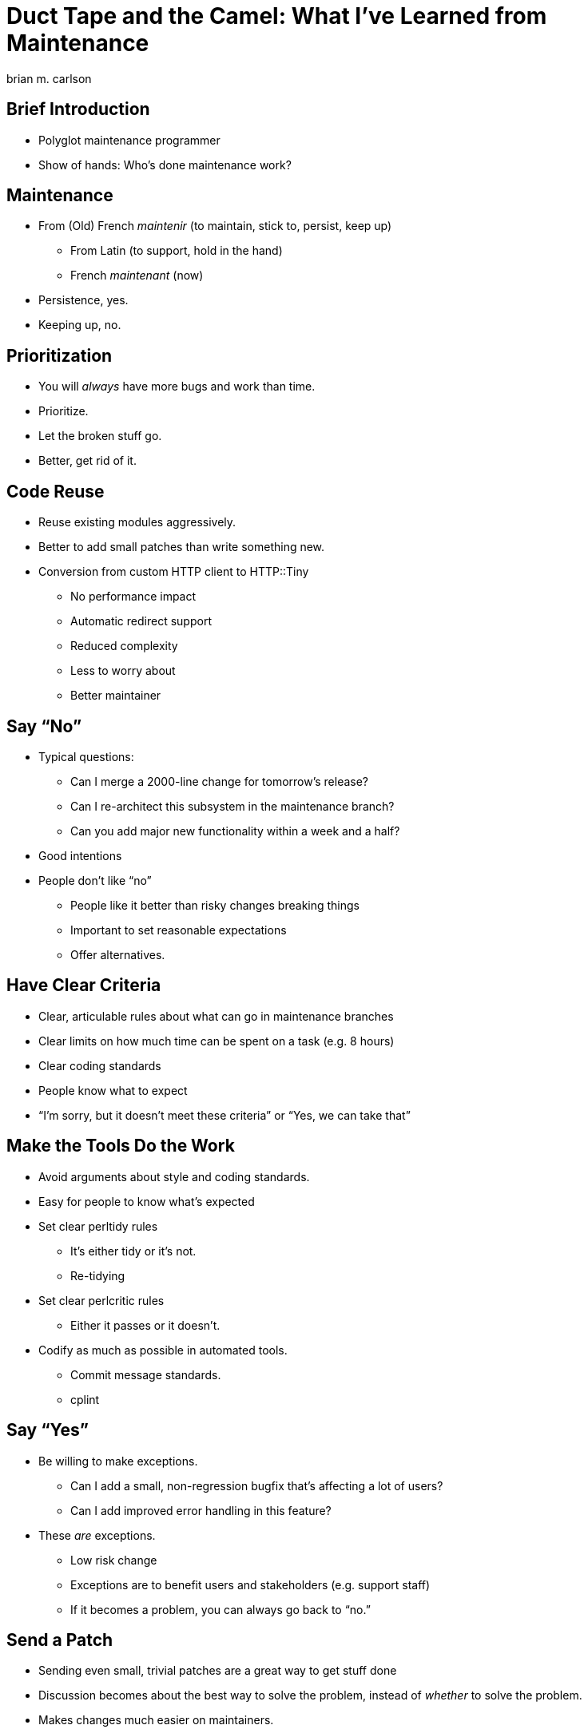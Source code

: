 = Duct Tape and the Camel: What I've Learned from Maintenance
brian m. carlson

== Brief Introduction
[%build]

// About me
//   Git (Kerberos), Asciidoctor
//   Perl codebase at cPanel (maintenance and releases)
//   One-shot maintenance

* Polyglot maintenance programmer
* Show of hands: Who's done maintenance work?

// Can be defined as you please

== Maintenance
[%build]

* From (Old) French _maintenir_ (to maintain, stick to, persist, keep up)
** From Latin (to support, hold in the hand)
** French _maintenant_ (now)
* Persistence, yes.
* Keeping up, no.

== Prioritization
[%build]

* You will _always_ have more bugs and work than time.
* Prioritize.
* Let the broken stuff go.
* Better, get rid of it.

== Code Reuse
[%build]

// Make it someone else's problem.

* Reuse existing modules aggressively.
* Better to add small patches than write something new.
* Conversion from custom HTTP client to HTTP::Tiny
** No performance impact
** Automatic redirect support
** Reduced complexity
** Less to worry about
** Better maintainer

// Conversion had one bug.

== Say “No”
[%build]

* Typical questions:
** Can I merge a 2000-line change for tomorrow's release?
** Can I re-architect this subsystem in the maintenance branch?
** Can you add major new functionality within a week and a half?
* Good intentions
* People don't like “no”
** People like it better than risky changes breaking things
** Important to set reasonable expectations
** Offer alternatives.

// Not saying “no” to lord power over people, but because the alternative is
// madness.

== Have Clear Criteria
[%build]

* Clear, articulable rules about what can go in maintenance branches
* Clear limits on how much time can be spent on a task (e.g. 8 hours)
* Clear coding standards
* People know what to expect
* “I'm sorry, but it doesn't meet these criteria” or “Yes, we can take that”

== Make the Tools Do the Work
[%build]

* Avoid arguments about style and coding standards.
* Easy for people to know what's expected
* Set clear perltidy rules
** It's either tidy or it's not.
** Re-tidying
* Set clear perlcritic rules
** Either it passes or it doesn't.
* Codify as much as possible in automated tools.
** Commit message standards.
** cplint

// Next person to touch rule.

== Say “Yes”
[%build]

* Be willing to make exceptions.
** Can I add a small, non-regression bugfix that's affecting a lot of users?
** Can I add improved error handling in this feature?
* These _are_ exceptions.
** Low risk change
** Exceptions are to benefit users and stakeholders (e.g. support staff)
** If it becomes a problem, you can always go back to “no.”

== Send a Patch
[%build]

* Sending even small, trivial patches are a great way to get stuff done
* Discussion becomes about the best way to solve the problem, instead of
	_whether_ to solve the problem.
* Makes changes much easier on maintainers.
* Only one bad reaction, ever.

// e.g. zsh, Debian, twofish

== If You Break It, Fix It
[%build]

* You're going to break things.
** Everyone makes mistakes.
** Own up, and fix it right away.
* People care that it's been fixed (and quickly), not who broke it.

// Elevator conversation about Roundcube and git apply.

== Use Your Editor
[%build]

* Examples from Vim
* Syntastic & perlcritic
* :Emod
* Embedded Perl
* Completion

// Emphasize editor is personal choice.
// Embedded Perl for refactoring.

== Communicate
[%build]

* People really like to know what's going on (surprises are bad)
* Be honest and transparent about expectations and timelines
* Give a rationale when possible

== Questions

== Bonus Slides

== Go Beyond the Minimum
[%build]

* Thanks for answering my question; here's a patch for the docs
* Here's how I solved your problem in case you hit it again
* People really appreciate this

// Other examples.  Andy & nursing.

== Make It All Testable
[%build]

* Every script should be a modulino
* Isolate untestable code into functions for mocking
** Service changes
** Network and service interactions

// create-swap
